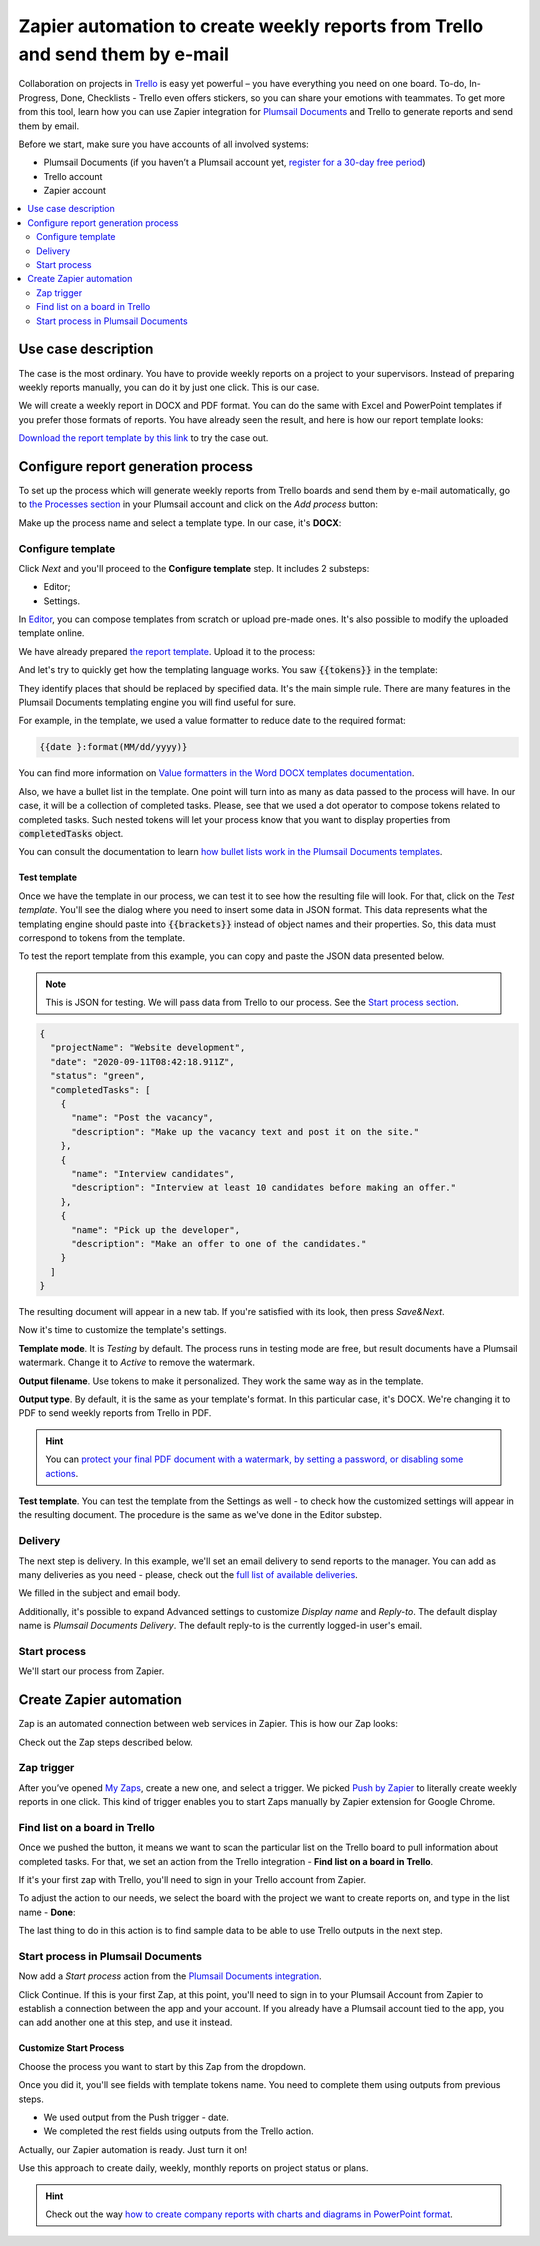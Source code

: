 .. title:: Zapier automation to create weekly reports from Trello and send them by e-mail

.. meta::
   :description: Automatically create reports from Trello and send them by e-mail.

Zapier automation to create weekly reports from Trello and send them by e-mail 
==============================================================================

Collaboration on projects in `Trello <https://trello.com/>`_ is easy yet powerful – you have everything you need on one board.
To-do, In-Progress, Done, Checklists - Trello even offers stickers, so you can share your emotions with teammates. 
To get more from this tool, learn how you can use Zapier integration for `Plumsail Documents <https://plumsail.com/documents/>`_ and Trello to generate reports and send them by email. 

Before we start, make sure you have accounts of all involved systems:

- Plumsail Documents (if you haven’t a Plumsail account yet, `register for a 30-day free period <https://auth.plumsail.com/Account/Register?ReturnUrl=https://account.plumsail.com/documents/processes/reg>`_)
-	Trello account
- Zapier account

.. contents::
    :local:
    :depth: 2

Use case description
~~~~~~~~~~~~~~~~~~~~

The case is the most ordinary. You have to provide weekly reports on a project to your supervisors. Instead of preparing weekly reports manually, you can do it by just one click. This is our case.

.. image:: ../../../_static/img/user-guide/processes/how-tos/trello-to-report.png 
    :alt: Trello list to weekly report

We will create a weekly report in DOCX and PDF format. You can do the same with Excel and PowerPoint templates if you prefer those formats of reports. 
You have already seen the result, and here is how our report template looks:

.. image:: ../../../_static/img/user-guide/processes/how-tos/weekly-report-template.png 
    :alt: weekly report template

`Download the report template by this link <../../../_static/files/user-guide/processes/weekly-report-template.docx>`_ to try the case out.

Configure report generation process
~~~~~~~~~~~~~~~~~~~~~~~~~~~~~~~~~~~

To set up the process which will generate weekly reports from Trello boards and send them by e-mail automatically, go to `the Processes section <https://account.plumsail.com/documents/processes>`_ in your Plumsail account and click on the *Add process* button:

.. image:: ../../../_static/img/user-guide/processes/how-tos/add-process-button.png
    :alt: add process button

Make up the process name and select a template type. In our case, it's **DOCX**:

.. image:: ../../../_static/img/user-guide/processes/how-tos/create-trello-process.png
    :alt: new process for Trello weekly reports

Configure template
------------------

Click *Next* and you'll proceed to the **Configure template** step. It includes 2 substeps:

- Editor;
- Settings.

In `Editor <../../../user-guide/processes/online-editor.html>`_, you can compose templates from scratch or upload pre-made ones. It's also possible to modify the uploaded template online.

We have already prepared `the report template <../../../_static/files/user-guide/processes/weekly-report-template.docx>`_. Upload it to the process:

.. image:: ../../../_static/img/user-guide/processes/how-tos/upload-template.png
    :alt: upload template file

And let's try to quickly get how the templating language works. You saw :code:`{{tokens}}` in the template:

.. image:: ../../../_static/img/user-guide/processes/how-tos/template-tokens-trello.png
    :alt: tokens in report template

They identify places that should be replaced by specified data. 
It's the main simple rule. There are many features in the Plumsail Documents templating engine you will find useful for sure. 

For example, in the template, we used a value formatter to reduce date to the required format:

.. code::

    {{date }:format(MM/dd/yyyy)}

You can find more information on `Value formatters in the Word DOCX templates documentation <../../../document-generation/common-docx-xlsx/formatters.html>`_.

Also, we have a bullet list in the template. 
One point will turn into as many as data passed to the process will have. 
In our case, it will be a collection of completed tasks. Please, see that we used a dot operator to compose tokens related to completed tasks. 
Such nested tokens will let your process know that you want to display properties from :code:`completedTasks` object. 

.. image:: ../../../_static/img/user-guide/processes/how-tos/bullet-list-trello-report.png
    :alt: bullet list in report template

You can consult the documentation to learn `how bullet lists work in the Plumsail Documents templates <../../../document-generation/docx/lists.html>`_.

Test template
*************

Once we have the template in our process, we can test it to see how the resulting file will look. 
For that, click on the *Test template*. You'll see the dialog where you need to insert some data in JSON format. 
This data represents what the templating engine should paste into :code:`{{brackets}}` instead of object names and their properties. 
So, this data must correspond to tokens from the template.

.. image:: ../../../_static/img/user-guide/processes/how-tos/test-trello-template.png
    :alt: test template to see the resulting report

To test the report template from this example, you can copy and paste the JSON data presented below.

.. note:: This is JSON for testing. We will pass data from Trello to our process. See the `Start process section <#start-process>`_. 

.. code:: json

    {
      "projectName": "Website development",
      "date": "2020-09-11T08:42:18.911Z",
      "status": "green",
      "completedTasks": [
        {
          "name": "Post the vacancy",
          "description": "Make up the vacancy text and post it on the site."
        },
        {
          "name": "Interview candidates",
          "description": "Interview at least 10 candidates before making an offer."
        },
        {
          "name": "Pick up the developer",
          "description": "Make an offer to one of the candidates."
        }
      ]
    }

The resulting document will appear in a new tab. If you're satisfied with its look, then press *Save&Next*. 

Now it's time to customize the template's settings.

.. image:: ../../../_static/img/user-guide/processes/how-tos/configure-template-trello.png
    :alt: settings substep in configure template

**Template mode**. It is *Testing* by default. The process runs in testing mode are free, but result documents have a Plumsail watermark. Change it to *Active* to remove the watermark.

**Output filename**. Use tokens to make it personalized. They work the same way as in the template. 

**Output type**. By default, it is the same as your template's format. In this particular case, it's DOCX. We're changing it to PDF to send weekly reports from Trello in PDF.

.. hint:: You can `protect your final PDF document with a watermark, by setting a password, or disabling some actions <../configure-settings.html#add-watermark>`_. 

**Test template**. You can test the template from the Settings as well - to check how the customized settings will appear in the resulting document. The procedure is the same as we've done in the Editor substep.

Delivery
--------

The next step is delivery. In this example, we'll set an email delivery to send reports to the manager. You can add as many deliveries as you need - please, check out the `full list of available deliveries <../../../user-guide/processes/create-delivery.html>`_.

We filled in the subject and email body. 

.. image:: ../../../_static/img/user-guide/processes/how-tos/trello-email-delivery.png
   :alt: email delivery for Trello reporst

Additionally, it's possible to expand Advanced settings to customize *Display name* and *Reply-to*. The default display name is *Plumsail Documents Delivery*. The default reply-to is the currently logged-in user's email.

.. image:: ../../../_static/img/user-guide/processes/how-tos/advanced-email-settings-trello.png
   :alt: Display name and Reply-to settings

Start process
-------------

We'll start our process from Zapier.


Create Zapier automation
~~~~~~~~~~~~~~~~~~~~~~~~

Zap is an automated connection between web services in Zapier. This is how our Zap looks:

.. image:: ../../../_static/img/user-guide/processes/how-tos/trello-zap.png
    :alt: Zap to create Trello reports and send them by email

Check out the Zap steps described below.

Zap trigger
-----------

After you’ve opened `My Zaps <https://zapier.com/app/zaps>`_, create a new one, and select a trigger. We picked `Push by Zapier <https://zapier.com/apps/push>`_ to literally create weekly reports in one click. This kind of trigger enables you to start Zaps manually by Zapier extension for Google Chrome.

.. image:: ../../../_static/img/user-guide/processes/how-tos/new-push-trello-zap.png
    :alt: New push by Zapier trigger

Find list on a board in Trello
------------------------------

Once we pushed the button, it means we want to scan the particular list on the Trello board to pull information about completed tasks. 
For that, we set an action from the Trello integration - **Find list on a board in Trello**.

.. image:: ../../../_static/img/user-guide/processes/how-tos/find-trello-list.png
    :alt: Find list on a board in Trello

If it's your first zap with Trello, you'll need to sign in your Trello account from Zapier.

To adjust the action to our needs, we select the board with the project we want to create reports on, and type in the list name - **Done**:

.. image:: ../../../_static/img/user-guide/processes/how-tos/customize-trello-list.png
    :alt: Customize Trello list

The last thing to do in this action is to find sample data to be able to use Trello outputs in the next step.

.. image:: ../../../_static/img/user-guide/processes/how-tos/test-trello-action.png
    :alt: Test to find sample data

Start process in Plumsail Documents
-----------------------------------

Now add a *Start process* action from the `Plumsail Documents integration <https://zapier.com/apps/plumsail-documents/integrations>`_.

.. image:: ../../../_static/img/user-guide/processes/how-tos/start-process-zapier.png
    :alt: Start process in Plumsail Documents

Click Continue. If this is your first Zap, at this point, you'll need to sign in to your Plumsail Account from Zapier to establish a connection between the app and your account. If you already have a Plumsail account tied to the app, you can add another one at this step, and use it instead.

Customize Start Process
***********************

Choose the process you want to start by this Zap from the dropdown. 

Once you did it, you'll see fields with template tokens name. You need to complete them using outputs from previous steps.

- We used output from the Push trigger - date.
- We completed the rest fields using outputs from the Trello action.

.. image:: ../../../_static/img/user-guide/processes/how-tos/trello-customize-process.png
    :alt: Customize Start Process

Actually, our Zapier automation is ready. Just turn it on! 

.. image:: ../../../_static/img/user-guide/processes/how-tos/turn-trello-zap.png
    :alt: turn your zap on

Use this approach to create daily, weekly, monthly reports on project status or plans. 

.. hint:: Check out the way `how to create company reports with charts and diagrams in PowerPoint format <./create-pptx-from-template-processes.html>`_. 